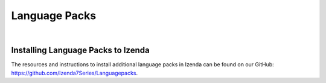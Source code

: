 ========================================
Language Packs
========================================
|

Installing Language Packs to Izenda
----------------------------------------

The resources and instructions to install additional language packs in Izenda can be found on our GitHub: https://github.com/Izenda7Series/Languagepacks.
